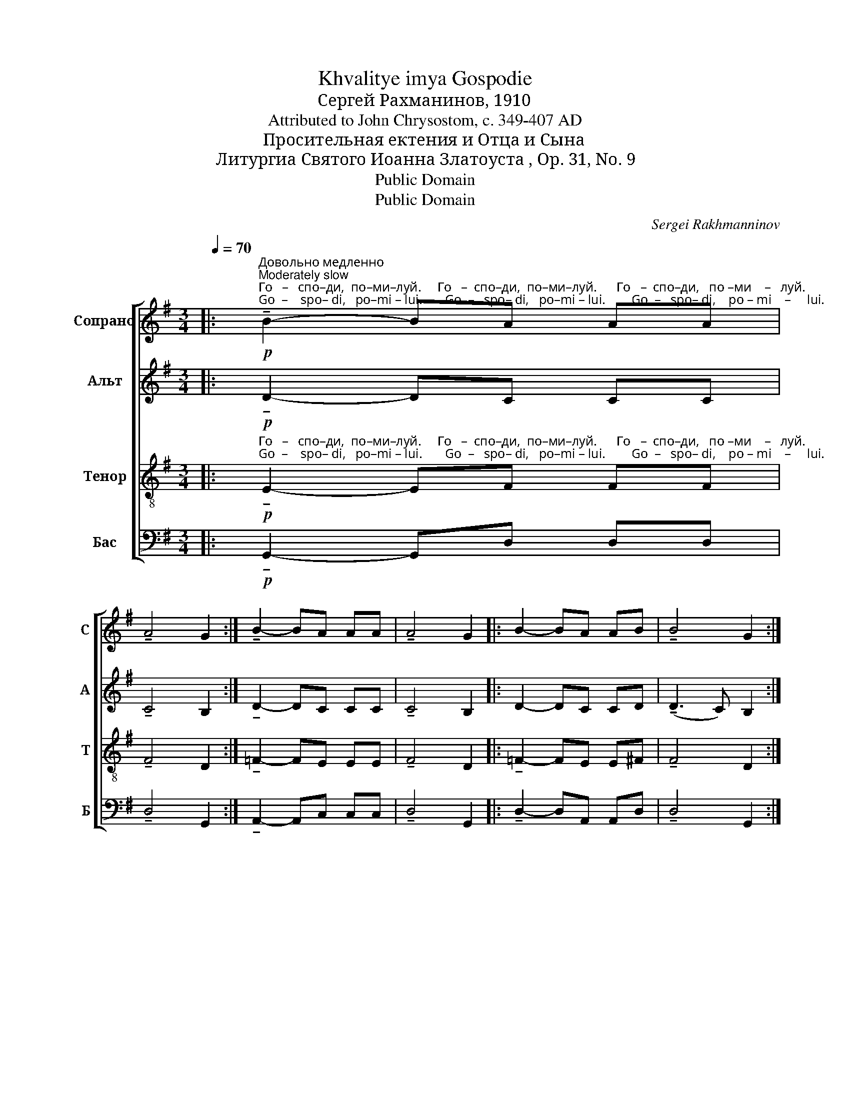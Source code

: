 X:1
T:Khvalitye imya Gospodie
T:Сергeй Рахманинов, 1910
T:Attributed to John Chrysostom, c. 349-407 AD
T:Просительная ектения и Отца и Сына
T:Литургиа Святого Иоанна Златоуста , Op. 31, No. 9
T:Public Domain
T:Public Domain
C:Sergei Rakhmanninov
Z:Public Domain
%%score [ ( 1 2 ) 3 ( 4 5 ) ( 6 7 ) ]
L:1/8
Q:1/4=70
M:3/4
K:G
V:1 treble nm="Сопрано" snm="С"
V:2 treble 
V:3 treble nm="Альт" snm="А"
V:4 treble-8 nm="Тенор" snm="Т"
V:5 treble-8 
V:6 bass nm="Бас" snm="Б"
V:7 bass 
V:1
|:!p!"^Довольно медленно\nModerately slow""^Го   –   спо–ди,  по–ми–луй.     Го   –  спо–ди,  по–ми–луй.      Го   –  спо–ди,   по –ми    –   луй.\nGo  –    spo– di,   po–mi – lui.       Go  –   spo– di,   po–mi – lui.        Go  –   spo– di,    po – mi    –     lui." !tenuto!B2- BA AA | %1
 !tenuto!A4 G2 :| !tenuto!B2- BA AA | !tenuto!A4 G2 |: B2- BA AB | !tenuto!B4 G2 :: %6
[M:4/4] z2"^По-дай,  Го–спо–ди.                 По-дай,        Го–спо–ди.                   По-дай,          Го–спо–ди.             Те–бе, \nPo–dai,   Go–spo–di.                   Po–dai,         Go–spo–di.                     Po–dai,           Go–spo–di.              Te-bye," G2 !tenuto!B4 | %7
 G3 G G4 :: z2 G2 !tenuto!B4 | G3 G G4 :: z2!<(! G2!>(! !tenuto!B4!<)!!>)! | !tenuto!G3 G G4 :| %12
 z2 E2 F4 | %13
"^Го–спо–ди.            А  –  минь.          И     ду– хо–ви Тво–е –  му,          От   –   ца           и   Сы     –       на      и    Свя –\nGo–spo–di.              A  –  min'.             I      du–kho–vi Tvo–ye–mu,          Ot    –  tsa            i    Sui    –        na       i    Svya –" G3 G G4 | %14
 z4 G4 | G8 ||[M:3/4]!p! E2 | !tenuto!F2 FG GA |!>(! (!tenuto!A2 B4)!>)! || %19
"^В том же темпе\nIn the same tempo"[Q:1/4=70]!p! [Bd] | [c_e]2- [ce][Bd] [ce]2- | %21
 [ce]2 [c_e]2 [Ac][_Bd] | %22
"^– та  – го  Ду     –    ха.       Тро–и– цу              е  – ди    –   но   –  сущ–ну–ю      и   не–раз– дель     –    ну  –  ю.\n–  ta  – vo  Du    –    kha.     Tro– i –tsu             ye – di     –    no   –  sush–nu–yu     i    ne–raz – del'        –    nu  –  yu." [_Bd]3 [Ac] [Bd]2- | %23
 [Bd]2 [_Bd]4 |!f!!>(! !tenuto!c3 c c2-!>)! | c!<(!_B [Ac][Gd] [Ac]B!<)! | %26
!>(! !tenuto!c3 c c2!>)! |!p! _B2!<(! [Ac]2 [Gd]2!<)! |!mf! !tenuto![Ac]4-!>(! [Ac]A!>)! |!p! A6 |] %30
V:2
|: x6 | x6 :| x6 | x6 |: x6 | x6 ::[M:4/4] x8 | x8 :: x8 | x8 :: x8 | x8 :| x8 | x8 | x8 | x8 || %16
[M:3/4] x2 | x6 | x6 || x | x6 | x6 | x6 | x6 | x6 | x _B x4 | x6 | x6 | x6 | x6 |] %30
V:3
|:!p! !tenuto!D2- DC CC | !tenuto!C4 B,2 :| !tenuto!D2- DC CC | !tenuto!C4 B,2 |: D2- DC CD | %5
 (!tenuto!D3 C) B,2 ::[M:4/4] z2 B,2 !tenuto!C4 | B,3 B, B,4 :: z2 B,2 (!tenuto!D3 C) | %9
 B,3 B, B,4 :: z2!<(! B,2!>(! (!tenuto!D3 C)!<)!!>)! | !tenuto!C3 B, B,4 :| z2 B,2 C4 | %13
 B,3 B, B,4 | z4 B,4 | B,8 ||[M:3/4]!p! B,2 | !tenuto!D2 DD DF |!>(! (!tenuto!F2 G4)!>)! ||!p! G | %20
 !tenuto!G2- GG !tenuto!G2- | G2 G2 =FF | =F3 F !tenuto!F2- | F2 =F4 | %24
!f!!>(! !tenuto!=F3 F F2-!>)! | F!<(!=F ED EF!<)! |!>(! !tenuto!=F3 F F2!>)! | %27
!p! =F2!<(! F2 F2!<)! |!mf! !tenuto!C4-!>(! C=F!>)! |!p! =F6 |] %30
V:4
|:!p!"^Го   –   спо–ди,  по–ми–луй.     Го   –  спо–ди,  по–ми–луй.      Го   –  спо–ди,   по –ми    –   луй.\nGo  –    spo– di,   po–mi – lui.       Go  –   spo– di,   po–mi – lui.        Go  –   spo– di,    po – mi    –     lui." !tenuto!E2- EF FF | %1
 !tenuto!F4 D2 :| !tenuto!=F2- FE EE | !tenuto!F4 D2 |: !tenuto!=F2- FE E^F | !tenuto!F4 D2 :: %6
[M:4/4] z2"^По-дай,  Го–спо–ди.                 По-дай,        Го–спо–ди.                   По-дай,          Го–спо–ди.             Те–бе, \nPo–dai,   Go–spo–di.                   Po–dai,         Go–spo–di.                     Po–dai,           Go–spo–di.              Te-bye," D2 !tenuto!E4 | %7
 D3 D D4 :: z2 D2 !tenuto!E4 | D3 D D4 :: z2!<(! E2!>(! (!tenuto!=F3 E)!<)!!>)! | %11
 !tenuto!E3 D D4 :| z2 G2 A4 | %13
"^Го–спо–ди.            А  –  минь.          И     ду– хо–ви Тво–е –  му,          От   –   ца           и   Сы     –       на      и    Свя –\nGo–spo–di.              A  –  min'.             I      du–kho–vi Tvo–ye–mu,          Ot    –  tsa            i    Sui    –        na       i    Svya –" D3 D D4 | %14
 z4 D4 | D8 ||[M:3/4]!p! G2 | !tenuto!A2 AG Gd |!>(! !tenuto!d6!>)! ||!p! [Gd] | %20
 !tenuto![c_e]2- [ce][Gd] !tenuto![ce]2- | [ce]2 [c_e]2 [=Fc][_Bd] | %22
"^– та  – го  Ду     –    ха.       Тро–и– цу              е  – ди    –   но   –  сущ–ну–ю      и   не–раз– дель     –    ну  –  ю.\n–  ta  – vo  Du    –    kha.     Tro– i –tsu             ye – di     –    no   –  sush–nu–yu     i    ne–raz – del'        –    nu  –  yu." !tenuto![_Bd]3 [=Fc] [Bd]2- | %23
 [Bd]2 [_Bd]4 |!f!!>(! !tenuto![Ac]3 [Ac] [Ac]2-!>)! | [Ac]!<(!d c_B cd!<)! | %26
!>(! !tenuto![Ac]3 [Ac] [Ac]2!>)! |!p! _B2!<(! A2 G2!<)! |!mf! !tenuto!A4!>(! Ac!>)! |!p! c6 |] %30
V:5
|: x6 | x6 :| x6 | x6 |: x6 | x6 ::[M:4/4] x8 | x8 :: x8 | x8 :: x8 | x8 :| x8 | x8 | x8 | x8 || %16
[M:3/4] x2 | x6 | x6 || x | x6 | x6 | x6 | x6 | x6 | x d c_B cd | x6 | x6 | x6 | x6 |] %30
V:6
|:!p! !tenuto!G,,2- G,,D, D,D, | !tenuto!D,4 G,,2 :| !tenuto!A,,2- A,,C, C,C, | !tenuto!D,4 G,,2 |: %4
 !tenuto!D,2- D,A,, A,,D, | !tenuto!D,4 G,,2 ::[M:4/4] z2 G,,2 !tenuto!G,,4 | G,,3 G,, G,,4 :: %8
 z2 G,,2 !tenuto!G,,4 | !tenuto!G,,3 G,, G,,4 :: z2!<(! G,,2!>(! !tenuto!G,,4!<)!!>)! | %11
 !tenuto!G,,3 G,, G,,4 :| z2 E,2 D,4 | [G,,D,]3 [G,,D,] [G,,D,]4 | z4 [G,,D,]4 | [G,,D,]8 || %16
[M:3/4]!p! E,2 | !tenuto!D,2 D,B,, B,,D, |!>(! (!tenuto!D,2 G,4)!>)! || z | z6 | z6 | z6 | z6 | %24
!f!!>(! !tenuto!C,3 C, C,2-!>)! | C,!<(!D, E,=F, E,D,!<)! |!>(! !tenuto!C,3 C, C,2!>)! | %27
!p! [=F,,D,]2!<(! [F,,C,]2 [F,,_B,,]2!<)! |!mf! !tenuto![=F,,C,]4-!>(! [F,,C,]=F,!>)! |!p! =F,6 |] %30
V:7
|: x6 | x6 :| x6 | x6 |: x6 | x6 ::[M:4/4] x8 | x8 :: x8 | x8 :: x8 | x8 :| x8 | x8 | x8 | x8 || %16
[M:3/4] x2 | x6 | x6 || x | x6 | x6 | x6 | x6 | =F,,4 F,,2- | F,,6 | =F,,4 F,,2 | x6 | x4 x =F, | %29
 x6 |] %30

